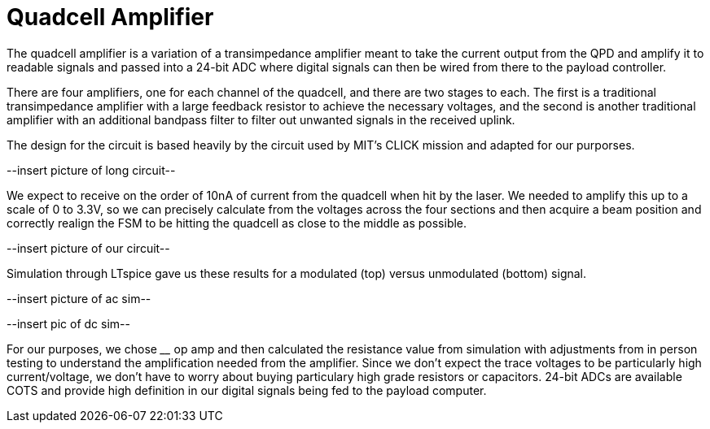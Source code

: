 = Quadcell Amplifier

The quadcell amplifier is a variation of a transimpedance amplifier meant to take the current output from the QPD and amplify it to readable signals and passed into a 24-bit ADC where digital signals can then be wired from there to the payload controller. 

There are four amplifiers, one for each channel of the quadcell, and there are two stages to each. The first is a traditional transimpedance amplifier with a large feedback resistor to achieve the necessary voltages, and the second is another traditional amplifier with an additional bandpass filter to filter out unwanted signals in the received uplink.

The design for the circuit is based heavily by the circuit used by MIT's CLICK mission and adapted for our purporses.

--insert picture of long circuit--

We expect to receive on the order of 10nA of current from the quadcell when hit by the laser. We needed to amplify this up to a scale of 0 to 3.3V, so we can precisely calculate from the voltages across the four sections and then acquire a beam position and correctly realign the FSM to be hitting the quadcell as close to the middle as possible. 

--insert picture of our circuit--

Simulation through LTspice gave us these results for a modulated (top) versus unmodulated (bottom) signal.

--insert picture of ac sim--

--insert pic of dc sim--

For our purposes, we chose ____ op amp and then calculated the resistance value from simulation with adjustments from in person testing to understand the amplification needed from the amplifier. Since we don't expect the trace voltages to be particularly high current/voltage, we don't have to worry about buying particulary high grade resistors or capacitors. 24-bit ADCs are available COTS and provide high definition in our digital signals being fed to the payload computer.